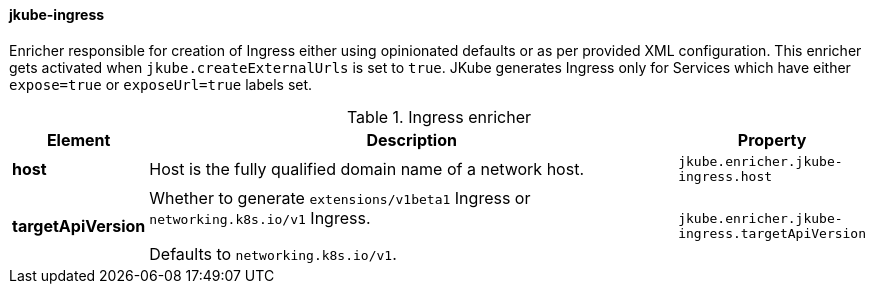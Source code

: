[[jkube-ingress]]
==== jkube-ingress

Enricher responsible for creation of Ingress either using opinionated defaults or as per provided XML configuration.
This enricher gets activated when `jkube.createExternalUrls` is set to `true`.
JKube generates Ingress only for Services which have either `expose=true` or `exposeUrl=true` labels set.

[[enricher-jkube-ingress]]
.Ingress enricher
[cols="1,6,1"]
|===
| Element | Description | Property

| *host*
| Host is the fully qualified domain name of a network host.
| `jkube.enricher.jkube-ingress.host`

| *targetApiVersion*
| Whether to generate `extensions/v1beta1` Ingress or `networking.k8s.io/v1` Ingress.

  Defaults to `networking.k8s.io/v1`.
| `jkube.enricher.jkube-ingress.targetApiVersion`
|===
